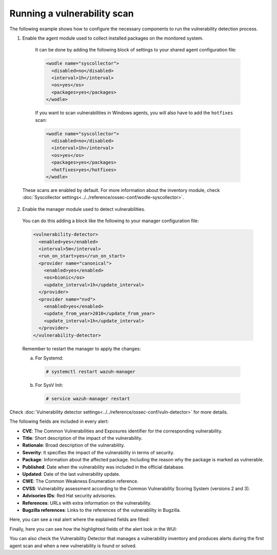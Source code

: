 .. Copyright (C) 2022 Wazuh, Inc.

.. meta::
  :description: Vulnerability Detection is one of the Wazuh capabilities. Here is an example of how to configure the necessary components to run the VD process.

.. _running_vu_scan:

Running a vulnerability scan
============================

The following example shows how to configure the necessary components to run the vulnerability detection process.

1. Enable the agent module used to collect installed packages on the monitored system.

  It can be done by adding the following block of settings to your shared agent configuration file:

  .. code-block:: xml

    <wodle name="syscollector">
      <disabled>no</disabled>
      <interval>1h</interval>
      <os>yes</os>
      <packages>yes</packages>
    </wodle>

  If you want to scan vulnerabilities in Windows agents, you will also have to add the ``hotfixes`` scan:

  .. code-block:: xml

    <wodle name="syscollector">
      <disabled>no</disabled>
      <interval>1h</interval>
      <os>yes</os>
      <packages>yes</packages>
      <hotfixes>yes</hotfixes>
    </wodle>

 These scans are enabled by default. For more information about the inventory module, check :doc:`Syscollector settings<../../reference/ossec-conf/wodle-syscollector>`.

2. Enable the manager module used to detect vulnerabilities.

  You can do this adding a block like the following to your manager configuration file:

  .. code-block:: xml

    <vulnerability-detector>
      <enabled>yes</enabled>
      <interval>5m</interval>
      <run_on_start>yes</run_on_start>
      <provider name="canonical">
        <enabled>yes</enabled>
        <os>bionic</os>
        <update_interval>1h</update_interval>
      </provider>
      <provider name="nvd">
        <enabled>yes</enabled>
        <update_from_year>2010</update_from_year>
        <update_interval>1h</update_interval>
      </provider>
    </vulnerability-detector>

  Remember to restart the manager to apply the changes:

  a. For Systemd:

    .. code-block:: console

      # systemctl restart wazuh-manager

  b. For SysV Init:

    .. code-block:: console

      # service wazuh-manager restart

Check :doc:`Vulnerability detector settings<../../reference/ossec-conf/vuln-detector>` for more details.

The following fields are included in every alert:

- **CVE**: The Common Vulnerabilities and Exposures identifier for the corresponding vulnerability.
- **Title**: Short description of the impact of the vulnerability.
- **Rationale**: Broad description of the vulnerability.
- **Severity**: It specifies the impact of the vulnerability in terms of security.
- **Package**: Information about the affected package. Including the reason why the package is marked as vulnerable.
- **Published**: Date when the vulnerability was included in the official database.
- **Updated**: Date of the last vulnerability update.
- **CWE**: The Common Weakness Enumeration reference.
- **CVSS**: Vulnerability assessment according to the Common Vulnerability Scoring System (versions 2 and 3).
- **Advisories IDs**: Red Hat security advisories.
- **References**: URLs with extra information on the vulnerability.
- **Bugzilla references**: Links to the references of the vulnerability in Bugzilla.

Here, you can see a real alert where the explained fields are filled:

.. code-block:: none
    :emphasize-lines: 4,7,24,27
    :class: output

    ** Alert 1591945867.49829472: - vulnerability-detector,gdpr_IV_35.7.d,pci_dss_11.2.1,pci_dss_11.2.3,tsc_CC7.1,tsc_CC7.2,
    2020 Jun 12 07:11:07 (Debian) any->vulnerability-detector
    Rule: 23505 (level 10) -> 'CVE-2019-12735 affects vim'
    vulnerability.package.name: vim
    vulnerability.package.version: 2:8.0.0197-4+deb9u1
    vulnerability.package.architecture: amd64
    vulnerability.package.condition: Package less than 2:8.0.0197-4+deb9u2
    vulnerability.cvss.cvss2.vector.attack_vector: network
    vulnerability.cvss.cvss2.vector.access_complexity: medium
    vulnerability.cvss.cvss2.vector.authentication: none
    vulnerability.cvss.cvss2.vector.confidentiality_impact: complete
    vulnerability.cvss.cvss2.vector.integrity_impact: complete
    vulnerability.cvss.cvss2.vector.availability: complete
    vulnerability.cvss.cvss2.base_score: 9.300000
    vulnerability.cvss.cvss3.vector.attack_vector: local
    vulnerability.cvss.cvss3.vector.access_complexity: low
    vulnerability.cvss.cvss3.vector.privileges_required: none
    vulnerability.cvss.cvss3.vector.user_interaction: required
    vulnerability.cvss.cvss3.vector.scope: changed
    vulnerability.cvss.cvss3.vector.confidentiality_impact: high
    vulnerability.cvss.cvss3.vector.integrity_impact: high
    vulnerability.cvss.cvss3.vector.availability: high
    vulnerability.cvss.cvss3.base_score: 8.600000
    vulnerability.cve: CVE-2019-12735
    vulnerability.title: CVE-2019-12735
    vulnerability.rationale: getchar.c in Vim before 8.1.1365 and Neovim before 0.3.6 allows remote attackers to execute arbitrary OS commands via the :source! command in a modeline, as demonstrated by execute in Vim, and assert_fails or nvim_input in Neovim.
    vulnerability.severity: High
    vulnerability.published: 2019-06-05
    vulnerability.updated: 2019-06-13
    vulnerability.cwe_reference: CWE-78
    vulnerability.references: ["http://lists.opensuse.org/opensuse-security-announce/2019-06/msg00031.html", "http://lists.opensuse.org/opensuse-security-announce/2019-06/msg00036.html", "http://lists.opensuse.org/opensuse-security-announce/2019-06/msg00037.html", "http://lists.opensuse.org/opensuse-security-announce/2019-07/msg00034.html", "http://lists.opensuse.org/opensuse-security-announce/2019-07/msg00050.html", "http://lists.opensuse.org/opensuse-security-announce/2019-08/msg00075.html", "http://www.securityfocus.com/bid/108724", "https://access.redhat.com/errata/RHSA-2019:1619", "https://access.redhat.com/errata/RHSA-2019:1774", "https://access.redhat.com/errata/RHSA-2019:1793", "https://access.redhat.com/errata/RHSA-2019:1947", "https://bugs.debian.org/930020", "https://bugs.debian.org/930024", "https://github.com/neovim/neovim/pull/10082", "https://github.com/numirias/security/blob/master/doc/2019-06-04_ace-vim-neovim.md", "https://github.com/vim/vim/commit/53575521406739cf20bbe4e384d88e7dca11f040", "https://lists.debian.org/debian-lts-announce/2019/08/msg00003.html", "https://lists.fedoraproject.org/archives/list/package-announce@lists.fedoraproject.org/message/2BMDSHTF754TITC6AQJPCS5IRIDMMIM7/", "https://lists.fedoraproject.org/archives/list/package-announce@lists.fedoraproject.org/message/TRIRBC2YRGKPAWVRMZS4SZTGGCVRVZPR/", "https://seclists.org/bugtraq/2019/Jul/39", "https://seclists.org/bugtraq/2019/Jun/33", "https://security.gentoo.org/glsa/202003-04", "https://support.f5.com/csp/article/K93144355", "https://support.f5.com/csp/article/K93144355?utm_source=f5support&amp;utm_medium=RSS", "https://usn.ubuntu.com/4016-1/", "https://usn.ubuntu.com/4016-2/", "https://www.debian.org/security/2019/dsa-4467", "https://www.debian.org/security/2019/dsa-4487", "https://nvd.nist.gov/vuln/detail/CVE-2019-12735", "https://cve.mitre.org/cgi-bin/cvename.cgi?name=CVE-2019-12735"]
    vulnerability.assigner: cve@mitre.org
    vulnerability.cve_version: 4.0

Finally, here you can see how the highlighted fields of the alert look in the WUI:

.. thumbnail:: ../../../images/manual/vuln-detector/vuln-detector-alert.png
    :title: Vulnerability detector alert example
    :align: center
    :width: 100%

You can also check the Vulnerability Detector that manages a vulnerability inventory and produces alerts during the first agent scan and when a new vulnerability is found or solved.

.. thumbnail:: /images/release-notes/4.3.0/packages-inventory.png
      :title: Vulnerability inventory
      :align: center